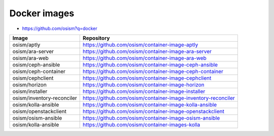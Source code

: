=============
Docker images
=============

* https://github.com/osism?q=docker

=========================== =============================================================
Image                       Repository
=========================== =============================================================
osism/aptly                 https://github.com/osism/container-image-aptly
osism/ara-server            https://github.com/osism/container-image-ara-server
osism/ara-web               https://github.com/osism/container-image-ara-web
osism/ceph-ansible          https://github.com/osism/container-image-ceph-ansible
osism/ceph-container        https://github.com/osism/container-image-ceph-container
osism/cephclient            https://github.com/osism/container-image-cephclient
osism/horizon               https://github.com/osism/container-image-horizon
osism/installer             https://github.com/osism/container-image-installer
osism/inventory-reconciler  https://github.com/osism/container-image-inventory-reconciler
osism/kolla-ansible         https://github.com/osism/container-image-kolla-ansible
osism/openstackclient       https://github.com/osism/container-image-openstackclient
osism/osism-ansible         https://github.com/osism/container-image-osism-ansible
osism/kolla-ansible         https://github.com/osism/container-images-kolla
=========================== =============================================================

